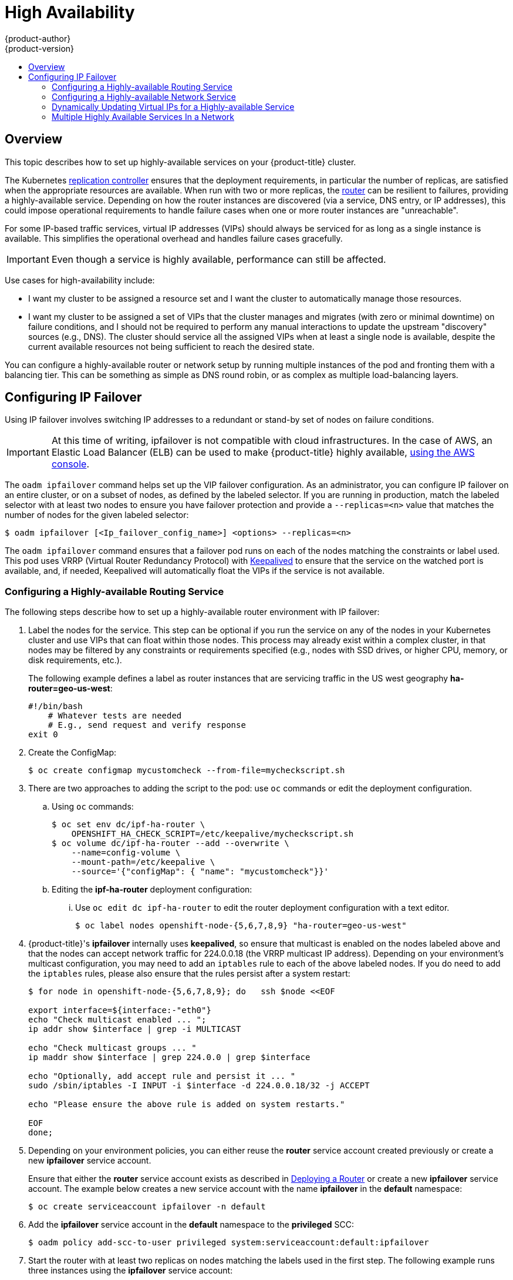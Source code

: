 [[admin-guide-high-availability]]
= High Availability
{product-author}
{product-version}
:data-uri:
:icons:
:experimental:
:toc: macro
:toc-title:

toc::[]

== Overview
This topic describes how to set up highly-available services on your
{product-title} cluster.

The Kubernetes
xref:../architecture/core_concepts/deployments.adoc#replication-controllers[replication
controller] ensures that the deployment requirements, in particular the number
of replicas, are satisfied when the appropriate resources are available. When
run with two or more replicas, the
xref:../architecture/core_concepts/routes.adoc#routers[router] can be resilient
to failures, providing a highly-available service. Depending on how the router
instances are discovered (via a service, DNS entry, or IP addresses), this could
impose operational requirements to handle failure cases when one or more router
instances are "unreachable".

For some IP-based traffic services, virtual IP addresses (VIPs) should always be
serviced for as long as a single instance is available. This simplifies the
operational overhead and handles failure cases gracefully.

IMPORTANT: Even though
a service is highly available, performance can still be affected.

Use cases for high-availability include:

* I want my cluster to be assigned a resource set and I want the cluster to automatically manage those resources.
* I want my cluster to be assigned a set of VIPs that the cluster manages and migrates (with zero or minimal downtime) on failure conditions, and I should not be required to perform any manual interactions to update the upstream "discovery" sources (e.g., DNS). The cluster should service all the assigned VIPs when at least a single node is available, despite the current available resources not being sufficient to reach the desired state.

You can configure a highly-available router or network setup by running multiple
instances of the pod and fronting them with a balancing tier. This can be
something as simple as DNS round robin, or as complex as multiple load-balancing
layers.
////
=== DNS Round Robin [[dns-round-robin]]

As a simple example, you can create a zone file for a DNS server, such as BIND,
that maps multiple A records for a single domain name. When clients do a lookup,
they are given one of the many records, in order, as a round robin scheme.

[NOTE]
====
The procedure below uses wildcard DNS with multiple A records to achieve the
desired round robin. The wildcard could be further distributed into shards with:

****
`*._<shard>_`
****
====

.To Configure Simple DNS Round Robin:
. Add a new zone that points to your file:
+
====

----
#### named.conf
    zone "v3.rhcloud.com" IN {
            type master;
            file "v3.rhcloud.com.zone";
    };

----
====

. Define the round robin mappings for the DNS lookup:
+
====

----
#### v3.rhcloud.com.zone
    $ORIGIN v3.rhcloud.com.

    @       IN      SOA     . v3.rhcloud.com. (
                         2009092001         ; Serial
                             604800         ; Refresh
                              86400         ; Retry
                            1206900         ; Expire
                                300 )       ; Negative Cache TTL
            IN      NS      ns1.v3.rhcloud.com.
    ns1     IN      A       127.0.0.1
    *       IN      A       10.245.2.2
            IN      A       10.245.2.3


----
====

. Test the entry. The following example test uses `dig` (available in the
*bind-utils* package) in a *Vagrant* environment to show multiple answers for
the same lookup. Performing multiple pings shows the resolution swapping between
IP addresses:
+
[options="nowrap"]
====

----

$ dig hello-openshift.shard1.v3.rhcloud.com

; <<>> DiG 9.9.4-P2-RedHat-9.9.4-16.P2.fc20 <<>> hello-openshift.shard1.v3.rhcloud.com
;; global options: +cmd
;; Got answer:
;; ->>HEADER<<- opcode: QUERY, status: NOERROR, id: 36389
;; flags: qr aa rd; QUERY: 1, ANSWER: 2, AUTHORITY: 1, ADDITIONAL: 2
;; WARNING: recursion requested but not available

;; OPT PSEUDOSECTION:
; EDNS: version: 0, flags:; udp: 4096
;; QUESTION SECTION:
;hello-openshift.shard1.v3.rhcloud.com. IN A

;; ANSWER SECTION:
hello-openshift.shard1.v3.rhcloud.com. 300 IN A	10.245.2.2
hello-openshift.shard1.v3.rhcloud.com. 300 IN A	10.245.2.3

;; AUTHORITY SECTION:
v3.rhcloud.com.		300	IN	NS	ns1.v3.rhcloud.com.

;; ADDITIONAL SECTION:
ns1.v3.rhcloud.com.	300	IN	A	127.0.0.1

;; Query time: 5 msec
;; SERVER: 10.245.2.3#53(10.245.2.3)
;; WHEN: Wed Nov 19 19:01:32 UTC 2014
;; MSG SIZE  rcvd: 132

$ ping hello-openshift.shard1.v3.rhcloud.com
PING hello-openshift.shard1.v3.rhcloud.com (10.245.2.3) 56(84) bytes of data.
...
^C
--- hello-openshift.shard1.v3.rhcloud.com ping statistics ---
2 packets transmitted, 2 received, 0% packet loss, time 1000ms
rtt min/avg/max/mdev = 0.272/0.573/0.874/0.301 ms

$ ping hello-openshift.shard1.v3.rhcloud.com
[...]
----

====
////

[[configuring-ip-failover]]
== Configuring IP Failover

Using IP failover involves switching IP addresses to a redundant or stand-by
set of nodes on failure conditions.

[IMPORTANT]
====
At this time of writing, ipfailover is not compatible with cloud
infrastructures. In the case of AWS, an Elastic Load Balancer (ELB) can be used
to make {product-title} highly available,
link:http://docs.aws.amazon.com/ElasticLoadBalancing/latest/DeveloperGuide/elb-getting-started.html[using
the AWS console].
====

The `oadm ipfailover` command helps set up the VIP failover configuration. As
an administrator, you can configure IP failover on an entire cluster, or on a
subset of nodes, as defined by the labeled selector. If you are running in
production, match the labeled selector with at least two nodes to ensure you
have failover protection and provide a `--replicas=<n>` value that matches the
number of nodes for the given labeled selector:

----
$ oadm ipfailover [<Ip_failover_config_name>] <options> --replicas=<n>
----

////
You can view what the configuration configuration that would look like
using one of the supported formats (the example below uses the JSON format):

----
$ oadm ipfailover [<Ip_failover_config_name>] <options> -o json
----

==== ipfailover command options (subset)
The list of command options described here are a subset that are relevant to this document.

            <options> = One or more of:
                --create
                --credentials=<credentials>
                -l,--selector=<selector>
                --virtual-ips=<ip-range>
                -i|--interface=<interface>
                -w|--watch-port=<port>

            <credentials> = <string> - Path to .kubeconfig file containing credentials to use to contact the master.
            <selector> = <string> - The node selector to use for running the HA sidecar pods.
            <ip-range> = string - One or more comma separated IP address or ranges.
                                  Example: 10.2.3.42,10.2.3.80-84,10.2.3.21
            <interface> = <string> - The interface to use.
                                     Default: Default interface on node or eth0
            <port> = <number> - Port to watch for resource availability.
                                Default: 80.
            <string> = a string of characters.
            <number> = a number ([0-9]*).
////

The `oadm ipfailover` command ensures that a failover pod runs on each of
the nodes matching the constraints or label used. This pod uses VRRP (Virtual
Router Redundancy Protocol) with link:http://www.keepalived.org/[Keepalived] to ensure that the service on the
watched port is available, and, if needed, Keepalived will automatically float
the VIPs if the service is not available.

[[configuring-a-highly-available-routing-service]]
=== Configuring a Highly-available Routing Service
The following steps describe how to set up a highly-available router environment
with IP failover:

. Label the nodes for the service. This step can be optional if you run the
service on any of the nodes in your Kubernetes cluster and use VIPs that can
float within those nodes. This process may already exist within a complex
cluster, in that nodes may be filtered by any constraints or requirements
specified (e.g., nodes with SSD drives, or higher CPU, memory, or disk
requirements, etc.).
+
The following example defines a label as router instances that are servicing
traffic in the US west geography *ha-router=geo-us-west*:
+
[source,bash]
----
#!/bin/bash
    # Whatever tests are needed
    # E.g., send request and verify response
exit 0
----

. Create the ConfigMap:
+
----
$ oc create configmap mycustomcheck --from-file=mycheckscript.sh
----

. There are two approaches to adding the script to the pod: use `oc` commands or
edit the deployment configuration.

.. Using `oc` commands:
+
[source,bash]
----
$ oc set env dc/ipf-ha-router \
    OPENSHIFT_HA_CHECK_SCRIPT=/etc/keepalive/mycheckscript.sh
$ oc volume dc/ipf-ha-router --add --overwrite \
    --name=config-volume \
    --mount-path=/etc/keepalive \
    --source='{"configMap": { "name": "mycustomcheck"}}'
----
+
.. Editing the *ipf-ha-router* deployment configuration:
+
... Use `oc edit dc ipf-ha-router` to edit the router deployment configuration
with a text editor.
+
[source,yaml]
----
$ oc label nodes openshift-node-{5,6,7,8,9} "ha-router=geo-us-west"
----

. {product-title}'s *ipfailover* internally uses *keepalived*, so ensure that
multicast is enabled on the nodes labeled above and that the nodes can accept
network traffic for 224.0.0.18 (the VRRP multicast IP address). Depending on
your environment's multicast configuration, you may need to add an `iptables`
rule to each of the above labeled nodes. If you do need to add the `iptables`
rules, please also ensure that the rules persist after a system restart:
+
====
----
$ for node in openshift-node-{5,6,7,8,9}; do   ssh $node <<EOF

export interface=${interface:-"eth0"}
echo "Check multicast enabled ... ";
ip addr show $interface | grep -i MULTICAST

echo "Check multicast groups ... "
ip maddr show $interface | grep 224.0.0 | grep $interface

echo "Optionally, add accept rule and persist it ... "
sudo /sbin/iptables -I INPUT -i $interface -d 224.0.0.18/32 -j ACCEPT

echo "Please ensure the above rule is added on system restarts."

EOF
done;
----
====

. Depending on your environment policies, you can either reuse the *router*
service account created previously or create a new *ipfailover* service account.
+
Ensure that either the *router* service account exists as described in
xref:../install_config/router/index.adoc#install-config-router-overview[Deploying a Router] or create
a new *ipfailover* service account. The example below creates a new service
account with the name *ipfailover* in the *default* namespace:
+
====
----
$ oc create serviceaccount ipfailover -n default
----
====

. Add the *ipfailover* service account in the *default* namespace to the *privileged* SCC:
+
====
----
$ oadm policy add-scc-to-user privileged system:serviceaccount:default:ipfailover
----
====

. Start the router with at least two replicas on nodes matching the labels used
in the first step. The following example runs three instances using the
*ipfailover* service account:
+
ifdef::openshift-enterprise[]
====
----
$ oadm router ha-router-us-west --replicas=3 \
    --selector="ha-router=geo-us-west" \
    --labels="ha-router=geo-us-west" \
    --credentials=/etc/origin/master/openshift-router.kubeconfig \
    --service-account=ipfailover
----
====
endif::[]
ifdef::openshift-origin[]
====
----
$ oadm router ha-router-us-west --replicas=3 \
    --selector="ha-router=geo-us-west" \
    --labels="ha-router=geo-us-west" \
    --credentials="$KUBECONFIG" \
    --service-account=ipfailover
----
====
endif::[]
+
[NOTE]
====
The above command runs fewer router replicas than available nodes, so
that, in the chance of node failures, Kubernetes can still ensure three
available instances until the number of available nodes labeled
*ha-router=geo-us-west* is below three. Additionally, the router uses the host
network as well as ports 80 and 443, so fewer number of replicas are running to
ensure a higher Service Level Availability (SLA). If there are no constraints on
the service being setup for failover, it is possible to target the service to
run on one or more, or even all, of the labeled nodes.
====

. Finally, configure the VIPs and failover for the nodes labeled with
*ha-router=geo-us-west* in the first step. Ensure the number of replicas match
the number of nodes and that they satisfy the label setup in the first step. The
name of the *ipfailover* configuration (*ipf-ha-router-us-west* in the example
below) should be different from the name of the router configuration
(*ha-router-us-west*) as both the router and *ipfailover* create deployment
configuration with those names. Specify the VIPs addresses and the port number
that *ipfailover* should monitor on the desired instances:
+
ifdef::openshift-enterprise[]
====
----
$ oadm ipfailover ipf-ha-router-us-west \
    --replicas=5 --watch-port=80 \
    --selector="ha-router=geo-us-west" \
    --virtual-ips="10.245.2.101-105" \
    --credentials=/etc/origin/master/openshift-router.kubeconfig \
    --service-account=ipfailover --create
----
====
endif::[]
ifdef::openshift-origin[]
====
----
$ oadm ipfailover ipf-ha-router-us-west \
    --replicas=5 --watch-port=80 \
    --selector="ha-router=geo-us-west" \
    --virtual-ips="10.245.2.101-105" \
    --credentials="$KUBECONFIG" \
    --service-account=ipfailover --create
----
====
endif::[]

For details on how to dynamically update the virtual IP addresses for high
availability, see
xref:dynamically-updating-vips-for-a-highly-available-service[Dynamically
Updating Virtual IPs for a Highly-available Service].

=== Configuring a Highly-available Network Service [[ip-failover]]

The following steps describe how to set up a highly-available IP-based network
service with IP failover:

. Label the nodes for the service. This step can be optional if you run the
service on any of the nodes in your Kubernetes cluster and use VIPs that can
float within those nodes. This process may already exist within a complex
cluster, in that the nodes may be filtered by any constraints or requirements
specified (e.g., nodes with SSD drives, or higher CPU, memory, or disk
requirements, etc.).
+
The following example labels a highly-available cache service that is listening
on port 9736 as *ha-cache=geo*:
+
====
----
$ oc label nodes openshift-node-{6,3,7,9} "ha-cache=geo"
----
====

. {product-title}'s *ipfailover* internally uses *keepalived*, so ensure that
multicast is enabled on the nodes labeled above and that the nodes can accept
network traffic for 224.0.0.18 (the VRRP multicast IP address). Depending on
your environment's multicast configuration, you may need to add an `iptables`
rule to each of the above labeled nodes. If you do need to add the `iptables`
rules, please also ensure that the rules persist after a system restart:
+
====
----
$ for node in openshift-node-{6,3,7,9}; do   ssh $node <<EOF
export interface=${interface:-"eth0"}
echo "Check multicast enabled ... ";
ip addr show $interface | grep -i MULTICAST

echo "Check multicast groups ... "
ip maddr show $interface | grep 224.0.0 | grep $interface

echo "Optionally, add accept rule and persist it ... "
sudo /sbin/iptables -I INPUT -i $interface -d 224.0.0.18/32 -j ACCEPT

echo "Please ensure the above rule is added on system restarts."

EOF
done;
----
====

. Create a new *ipfailover* service account in the *default* namespace:
+
====
----
$ oc create serviceaccount ipfailover -n default
----
====

. Add the *ipfailover* service account in the *default* namespace to the *privileged* SCC:
+
====
----
$ oadm policy add-scc-to-user privileged system:serviceaccount:default:ipfailover
----
====

. Run a *geo-cache* service with two or more replicas. An example configuration
for running a *geo-cache* service
https://raw.githubusercontent.com/openshift/openshift-docs/master/admin_guide/examples/geo-cache.json[is
provided here].
+
[IMPORTANT]
====
Be sure to replace the *myimages/geo-cache* container image referenced in the
file with your intended image. Also, change the number of replicas to the
desired amount and ensure the label matches the one used in the first step.
====
+
----
$ oc create -n <namespace> -f ./examples/geo-cache.json
----

. Finally, configure the VIPs and failover for the nodes labeled with
*ha-cache=geo* in the first step. Ensure the number of replicas match the number
of nodes and that they satisfy the label setup in first step. Specify the VIP
addresses and the port number that *ipfailover* should monitor for the desired
instances:
+
ifdef::openshift-enterprise[]
====
----
$ oadm ipfailover ipf-ha-geo-cache \
    --replicas=4 --selector="ha-cache=geo" \
    --virtual-ips=10.245.2.101-104 --watch-port=9736  \
    --credentials=/etc/origin/master/openshift-router.kubeconfig \
    --service-account=ipfailover --create
----
====
endif::[]
ifdef::openshift-origin[]
====
----
$ oadm ipfailover ipf-ha-geo-cache \
    --replicas=4 --selector="ha-cache=geo" \
    --virtual-ips=10.245.2.101-104 --watch-port=9736 \
    --credentials="$KUBECONFIG" \
    --service-account=ipfailover --create
----
====
endif::[]
////
+
As an alternative, the following example creates an IP failover configuration on
a selection of nodes labeled "my-ha-service=har-reporter" (on 4 nodes with 7
VIPs monitoring a service listening on port 4242:
+
====
----
$ oadm ipfailover harreporter --selector="my-ha-service=har-reporter" --virtual-ips="10.245.2.42,10.245.2.100-104,10.245.2.142,10.245.2.242" --watch-port=4242 --replicas=7 --service-account=ipfailover --create
----
====
////

Using the above example, you can now use the VIPs 10.245.2.101 through
10.245.2.104 to send traffic to the geo-cache service. If a particular geo-cache
instance is "unreachable", perhaps due to a node failure, Keepalived ensures
that the VIPs automatically float amongst the group of nodes labeled
"ha-cache=geo" and the service is still reachable via the virtual IP addresses.

[[dynamically-updating-vips-for-a-highly-available-service]]
=== Dynamically Updating Virtual IPs for a Highly-available Service

The default deployment strategy for the IP failover service is to recreate
the deployment. In order to dynamically update the virtual IPs for a highly
available routing service with minimal or no downtime, you must:

- update the IP failover service deployment configuration to use a rolling update
strategy, and
- update the `*OPENSHIFT_HA_VIRTUAL_IPS*` environment variable with the updated
list or sets of virtual IP addresses.

The following example shows how to dynamically update the deployment strategy
and the virtual IP addresses:

. Consider an IP failover configuration that was created using the following:
+
ifdef::openshift-enterprise[]
====
----
$ oadm ipfailover ipf-ha-router-us-west \
    --replicas=5 --watch-port=80 \
    --selector="ha-router=geo-us-west" \
    --virtual-ips="10.245.2.101-105" \
    --credentials=/etc/origin/master/openshift-router.kubeconfig \
    --service-account=ipfailover --create
----
====
endif::[]
ifdef::openshift-origin[]
====
----
$ oadm ipfailover ipf-ha-router-us-west \
    --replicas=5 --watch-port=80 \
    --selector="ha-router=geo-us-west" \
    --virtual-ips="10.245.2.101-105" \
    --credentials="$KUBECONFIG" \
    --service-account=ipfailover --create
----
====
endif::[]

. Edit the deployment configuration:
+
====
----
$ oc edit dc/ipf-ha-router-us-west
----
====

. Update the `*spec.strategy.type*` field from `Recreate` to `Rolling`:
+
====
----
spec:
  replicas: 5
  selector:
    ha-router: geo-us-west
  strategy:
    recreateParams:
      timeoutSeconds: 600
    resources: {}
    type: Rolling <1>
----
<1> Set to `Rolling`.
====

. Update the `*OPENSHIFT_HA_VIRTUAL_IPS*` environment variable to contain the
additional virtual IP addresses:
+
====
----
- name: OPENSHIFT_HA_VIRTUAL_IPS
  value: 10.245.2.101-105,10.245.2.110,10.245.2.201-205 <1>
----
<1> `10.245.2.110,10.245.2.201-205` have been added to the list.
====


[[multiple-highly-available-services-in-a-network]]
=== Multiple Highly Available Services In a Network

The IPFailover service uses VRRP (Virtual Router Redundancy Protocol) to
communicate with its peers. By default, the generated Keepalived
configuration uses a VRRP ID offset starting from 0 (and sequentially
increasing) to denote the peers in a network.
If you wish to run multiple highly available services in the same network
(have multiple IP Failover deployments), you need to ensure that there is
no overlap of the VRRP IDs by using a different starting offset for your
IPFailover deployment using the `--vrrp-id-offset=<n>` parameter.

ifdef::openshift-enterprise[]
====
----
$ oadm ipfailover ipf-ha-router-us-west \
    --replicas=5 --watch-port=80 \
    --selector="ha-router=geo-us-west" \
    --virtual-ips="10.245.2.101-105" \
    --credentials=/etc/origin/master/openshift-router.kubeconfig \
    --service-account=ipfailover --create

$ # Second IPFailover service with VRRP ids starting at 10.
$ oadm ipfailover ipf-service-redux \
    --replicas=2 --watch-port=6379  --vrrp-id-offset=10 \
    --selector="ha-service=redux" \
    --virtual-ips="10.245.2.199" \
    --credentials=/etc/origin/master/openshift-router.kubeconfig \
    --service-account=ipfailover --create
----
====
endif::[]
ifdef::openshift-origin[]
====
----
$ oadm ipfailover ipf-ha-router-us-west \
    --replicas=5 --watch-port=80 \
    --selector="ha-router=geo-us-west" \
    --virtual-ips="10.245.2.101-105" \
    --credentials="$KUBECONFIG" \
    --service-account=ipfailover --create

$ # Second IPFailover service with VRRP ids starting at 10.
$ oadm ipfailover ipf-service-redux \
    --replicas=2 --watch-port=6379  --vrrp-id-offset=10 \
    --selector="ha-service=redux" \
    --virtual-ips="10.245.2.199" \
    --credentials="$KUBECONFIG" \
    --service-account=ipfailover --create
----
====
endif::[]
